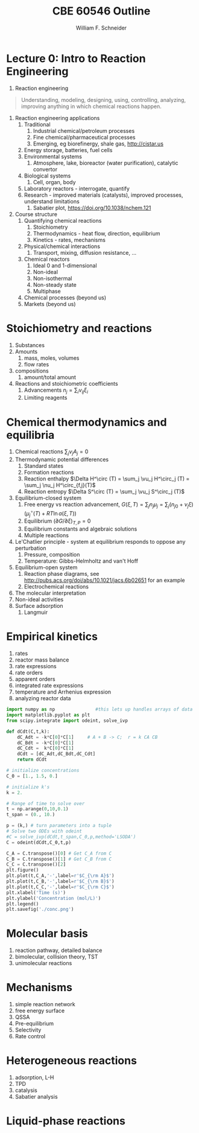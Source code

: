#+BEGIN_OPTIONS
#+AUTHOR: William F. Schneider
#+TITLE: CBE 60546 Outline
#+EMAIL: wschneider@nd.edu
#+LATEX_CLASS_OPTIONS: [11pt]
#+LATEX_HEADER:\usepackage{geometry}
#+LATEX_HEADER:\geometry{margin=1.0in}
#+LATEX_HEADER:\usepackage{outline}
#+LATEX_HEADER:\usepackage{amsmath}
#+LATEX_HEADER:\usepackage{graphicx}
#+LATEX_HEADER:\usepackage{epstopdf}
#+LATEX_HEADER:\usepackage{fancyhdr}
#+LATEX_HEADER:\usepackage{hyperref}
#+LATEX_HEADER:\usepackage[labelfont=bf]{caption}
#+LATEX_HEADER:\setlength{\headheight}{15.2pt}
#+LATEX_HEADER:\def\dbar{{\mathchar'26\mkern-12mu d}}
#+LATEX_HEADER:\pagestyle{fancy}
#+LATEX_HEADER:\fancyhf{}
#+LATEX_HEADER:\renewcommand{\headrulewidth}{0.5pt}
#+LATEX_HEADER:\renewcommand{\footrulewidth}{0.5pt}
#+LATEX_HEADER:\lfoot{\today}
#+LATEX_HEADER:\cfoot{\copyright\ 2017 W.\ F.\ Schneider}
#+LATEX_HEADER:\rfoot{\thepage}
#+LATEX_HEADER:\lhead{\em{Advanced Chemical Reaction Engineering}}
#+LATEX_HEADER:\rhead{ND CBE 60546}

#+EXPORT_EXCLUDE_TAGS: noexport
#+OPTIONS: toc:nil
#+OPTIONS: H:3 num:3
#+OPTIONS: ':t
#+END_OPTIONS
* Lecture 0: Intro to Reaction Engineering
1. Reaction engineering
#+BEGIN_QUOTE
Understanding, modeling, designing, using, controlling, analyzing, improving anything in which chemical reactions happen.
#+END_QUOTE
1. Reaction engineering applications
   1. Traditional
      1. Industrial chemical/petroleum processes
      2. Fine chemical/pharmaceutical processes
      3. Emerging, eg biorefinergy, shale gas, [[http://cistar.us]]
   2. Energy storage, batteries, fuel cells
   3. Environmental systems
      1. Atmosphere, lake, bioreactor (water purification), catalytic convertor
   4. Biological systems
      1. Cell, organ, body
   5. Laboratory reactors - interrogate, quantify
   6. Research - improved materials (catalysts), improved processes, understand limitations
      1. Sabatier plot, [[https://doi.org/10.1038/nchem.121]]
2. Course structure
   1. Quantifying chemical reactions
      1. Stoichiometry
      2. Thermodynamics - heat flow, direction, equilibrium
      3. Kinetics - rates, mechanisms
   2. Physical/chemical interactions
      1. Transport, mixing, diffusion resistance, ...
   3. Chemical reactors
      1. Ideal 0 and 1-dimensional
      2. Non-ideal
      3. Non-isothermal
      4. Non-steady state
      5. Multiphase
   4. Chemical processes (beyond us)
   5. Markets (beyond us)

* Stoichiometry and reactions
1. Substances
2. Amounts
   1. mass, moles, volumes
   2. flow rates
3. compositions
   1. amount/total amount
4. Reactions and stoichiometric coefficients
   1. Advancements \(n_j = \sum_i \nu_{ij} \xi_i \)
   2. Limiting reagents 
* Chemical thermodynamics and equilibria
1. Chemical reactions \( \sum_j \nu_j A_j = 0 \)
2. Thermodynamic potential differences
   1. Standard states
   2. Formation reactions
   3. Reaction enthalpy $\Delta H^\circ (T) = \sum_j \vu_j H^\circ_j (T) = \sum_j \nu_j H^\circ_{f,j}(T)$
   4. Reaction entropy $\Delta S^\circ (T) =  \sum_j \vu_j S^\circ_j (T)$
3. Equilibrium-closed system
   1. Free energy vs reaction advancement, \(G(\xi,T) = \sum_j n_j\mu_j = \sum_j \left (n_{j0} + \nu_j \xi \right ) \left (\mu_j^\circ(T) + RT \ln a(\xi,T) \right ) \)
   2. Equilibrium \( (\partial G / \partial \xi)_{T,P} = 0 \)
   3. Equilibrium constants and algebraic solutions
   4. Multiple reactions
4. Le'Chatlier principle - system at equilibrium responds to oppose any perturbation
   1. Pressure, composition
   2. Temperature: Gibbs-Helmholtz and van't Hoff
5. Equilibrium-open system
   1. Reaction phase diagrams, see [[http://pubs.acs.org/doi/abs/10.1021/jacs.6b02651]] for an example
   2. Electrochemical reactions
6. The molecular interpretation
7. Non-ideal activities
8. Surface adsorption
   1. Langmuir


** Non-equilibrium thermodynamics :noexport:
#+BEGIN_EXPORT LaTeX
\begin{table}
\begin{center}
\caption{Physical units}
\begin{tabular}{|lrlrl|}
  \hline
  $N_\mathrm{Av}$: & $6.02214 \times 10^{23}$& mol$^{-1}$  & & \\
  1 amu: & $1.6605\times 10^{-27}$ & kg & & \\
  $k_\mathrm{B}$: & $1.38065\times 10^{-23}$ & J~K$^{-1}$ & $8.61734\times
  10^{-5}$ & eV K$^{-1}$\\
  $R$: & 8.314472 & J K$^{-1}$ mol$^{-1}$ & $8.2057 \times 10^{-2}$ & l atm mol$^{-1}$ K$^{-1}$\\
  $\sigma_\mathrm{SB}$: & $5.6704\times 10^{-8}$ & J s$^{-1}$ m$^{-2}$ K$^{-4}$ & & \\
  $c$: & $2.99792458\times 10^8$ & m s$^{-1}$ & & \\
  $h$: & $6.62607\times 10^{-34}$ & J s & $4.13566\times 10^{-15}$ & eV s
  \\
  $\hbar$: & $1.05457\times 10^{-34}$ & J s & $6.58212\times 10^{-16}$&  eV s \\
  $hc$: & 1239.8 & eV nm  & & \\
  $e$: & $1.60218\times 10^{-19}$ &  C & & \\
  $m_e:$ & $9.10938215\times 10^{-31}$ & kg &0.5109989 & MeV c$^{-2}$  \\
  $\epsilon_0$: & $8.85419 \times 10^{-12}$ & C$^2$ J$^{-1}$ m$^{-1}$ & $5.52635\times
  10^{-3}$ & $e^2$ \AA$^{-1}$ eV$^{-1}$ \\
  $e^2/4\pi\epsilon_0$: & $2.30708 \times 10^{-28}$&  J m & 14.39964 & eV \AA\\
  $a_0$: & $0.529177 \times 10^{-10}$ & m & 0.529177 & \AA\\
  $E_\mathrm{H} $: & 1 & Ha & 27.212 & eV \\
  \hline
\end{tabular}
\end{center}
\end{table}
#+END_EXPORT



* Empirical kinetics
1. rates
2. reactor mass balance
3. rate expressions
4. rate orders
5. apparent orders
6. integrated rate expressions
7. temperature and Arrhenius expression
8. analyzing reactor data

#+BEGIN_SRC python
import numpy as np               #this lets up handles arrays of data
import matplotlib.pyplot as plt
from scipy.integrate import odeint, solve_ivp

def dCdt(C,t,k):
    dC_Adt = -k*C[0]*C[1]     # A + B -> C;  r = k CA CB
    dC_Bdt = -k*C[0]*C[1]
    dC_Cdt =  k*C[0]*C[1]
    dCdt = [dC_Adt,dC_Bdt,dC_Cdt] 
    return dCdt

# initialize concentrations
C_0 = [1., 1.5, 0.]

# initialize k's
k = 2.

# Range of time to solve over
t = np.arange(0,10,0.1) 
t_span = (0., 10.)

p = (k,) # turn parameters into a tuple
# Solve two ODEs with odeint
#C = solve_ivp(dCdt,t_span,C_0,p,method='LSODA')
C = odeint(dCdt,C_0,t,p)

C_A = C.transpose()[0] # Get C_A from C
C_B = C.transpose()[1] # Get C_B from C
C_C = C.transpose()[2]
plt.figure()
plt.plot(t,C_A,'-',label=r'$C_{\rm A}$')
plt.plot(t,C_B,'-',label=r'$C_{\rm B}$')
plt.plot(t,C_C,'-',label=r'$C_{\rm C}$')
plt.xlabel('Time (s)')
plt.ylabel('Concentration (mol/L)')
plt.legend()
plt.savefig('./conc.png')
#+END_SRC

#+RESULTS:

[[./conc.png]]
#+RESULTS:

* Molecular basis
1. reaction pathway, detailed balance
2. bimolecular, collision theory, TST
3. unimolecular reactions

* Mechanisms
1. simple reaction network
2. free energy surface
3. QSSA
4. Pre-equilibrium
5. Selectivity
6. Rate control

* Heterogeneous reactions
1. adsorption, L-H
2. TPD
3. catalysis
4. Sabatier analysis

* Liquid-phase reactions

#+BEGIN_EXPORT LaTeX
 \begin{table}
 \begin{center}
     \caption{\large{Equilibrium and Rate Constants}}
    \begin{description}
    \item[Equilibrium Constants] $a~\text{A} + b~\text{B} \rightleftharpoons c~\text{C} + d~\text{D} $
      \begin{eqnarray*}
        K_{eq}(T) &=& e^{\Delta S^\circ(T,V)/k_B}e^{-\Delta H^\circ(T,V)/k_BT}
        \\ \\
             K_c(T) &=&
            \left(\frac{1}{c^\circ}\right)^{\nu_c+\nu_d-\nu_a-\nu_b}\frac{(q_c/V)^{\nu_c}(q_d/V)^{\nu_d}}{(q_a/V)^{\nu_a}(q_b/V)^{\nu_b}}e^{-\Delta
             E(0)\beta}\\ \\
             K_p(T) &=&
           \left(\frac{k_BT}{P^\circ}\right)^{\nu_c+\nu_d-\nu_a-\nu_b}\frac{(q_c/V)^{\nu_c}(q_d/V)^{\nu_d}}{(q_a/V)^{\nu_a}(q_b/V)^{\nu_b}}e^{-\Delta
             E(0)\beta}
 \end{eqnarray*}
 \item[Unimolecular Reaction] $\text[A] \rightleftharpoons [\text{A} ]^\ddagger
   \rightarrow C$
       \begin{displaymath}
         k(T)=\nu^\ddagger \bar K^\ddagger=\frac{k_B T}{h} \frac{\bar{q}_\ddagger(T)/V}{q_A(T)/V}
           e^{-\Delta E^\ddagger(0)\beta}
       \end{displaymath}
 \begin{center}
       \begin{tabular}{cc}
       $ \displaystyle E_a =\Delta H^{\circ\ddagger}+k_B T $
       & $ \displaystyle A = e^1\frac{k_B T}{h} e^{\Delta S^{\circ\ddagger}} $
       \end{tabular}
 \end{center}
 \item[Bimolecular Reaction] $
         \mathrm{A} + \mathrm{B} \rightleftharpoons [ \mathrm{AB}]^\ddagger
         \rightarrow \text{C}$
       \begin{displaymath}
         k(T)=\nu^\ddagger \bar K^\ddagger=\frac{k_B T}{h} \frac{q_\ddagger(T)/V}{(q_A(T)/V)(q_B(T)/V)}\left
           (\frac{1}{c^\circ}\right )^{-1}
         e^{-\Delta E^\ddagger(0)\beta}
       \end{displaymath}
       \begin{center}
         \begin{tabular}{cc}
         $ \displaystyle E_a  =\Delta H^{\circ\ddagger}+2 k_B T $ & $ \displaystyle
         A  = e^2\frac{k_B T}{h} e^{\Delta S^{\circ\ddagger}} $
       \end{tabular}
       \end{center}
    \end{description}
  \end{center}
  \end{table}
#+END_EXPORT
